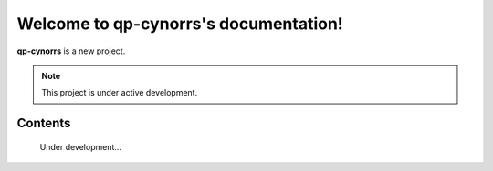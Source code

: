 Welcome to qp-cynorrs's documentation!
===================================

**qp-cynorrs** is a new project.

.. note::

   This project is under active development.

Contents
--------

    Under development...